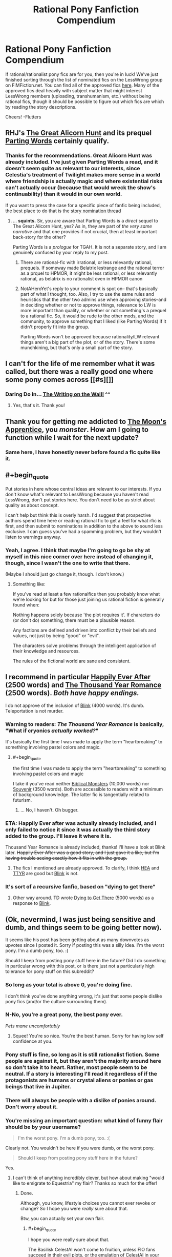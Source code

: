 #+TITLE: Rational Pony Fanfiction Compendium

* Rational Pony Fanfiction Compendium
:PROPERTIES:
:Score: 29
:DateUnix: 1447476261.0
:END:
If rational/rationalist pony fics are for you, then you're in luck! We've just finished sorting through the list of nominated fics on the LessWrong group on FiMFiction.net. You can find all of the approved fics [[http://www.fimfiction.net/group/1418/lesswrong][here]]. Many of the approved fics deal heavily with subject matter that might interest LessWrong members (uploading, transhumanism, etc.) without being rational fics, though it should be possible to figure out which fics are which by reading the story descriptions.

Cheers! -Flutters


** RHJ's [[http://www.fimfiction.net/story/92077/the-great-alicorn-hunt][The Great Alicorn Hunt]] and its prequel [[http://www.fimfiction.net/story/60523/parting-words][Parting Words]] certainly qualify.
:PROPERTIES:
:Author: mhd-hbd
:Score: 5
:DateUnix: 1447494276.0
:END:

*** Thanks for the recommendations. Great Alicorn Hunt was already included. I've just given Parting Words a read, and it doesn't seem quite as relevant to our interests, since Celestia's treatment of Twilight makes more sense in a world where friendship is actually magic and where existential risks can't actually occur (because that would wreck the show's continuability) than it would in our own world.

If you want to press the case for a specific piece of fanfic being included, the best place to do that is the [[http://www.fimfiction.net/group/1418/lesswrong/thread/199827/story-nomination-thread][story nomination thread]]
:PROPERTIES:
:Score: 2
:DateUnix: 1447500625.0
:END:

**** ... *squints.* Sir, you are aware that Parting Words is a /direct/ sequel to The Great Alicorn Hunt, yes? As in, they are part of /the very same narrative/ and that one provides if not crucial, then at least important back-story for the other?

Parting Words is a /prologue/ for TGAH. It is not a separate story, and I am genuinely confused by your reply to my post.
:PROPERTIES:
:Author: mhd-hbd
:Score: 2
:DateUnix: 1447528063.0
:END:

***** There are rational-fic with irrational, or less relevantly rational, prequels. If someway made Belatrix lestrange and the rational terror as a prquel to HPMOR, it might be less rational, or less relevantly rational, as belatrix is no rationalist even in HPMOR canon
:PROPERTIES:
:Author: NotAHeroYet
:Score: 4
:DateUnix: 1447542259.0
:END:


***** NotAHeroYet's reply to your comment is spot on-- that's basically part of what I thought, too. Also, I try to use the same rules and heuristics that the other two admins use when approving stories--and in deciding whether or not to approve things, relevance to LW is more important than quality, or whether or not something's a prequel to a rational fic. So, it would be rude to the other mods, and the community, to approve something that I liked (like Parting Words) if it didn't properly fit into the group.

Parting Words won't be approved because rationality/LW relevant things aren't a big part of the plot, or of the story. There's some munchkining, but that's only a small part of the story.
:PROPERTIES:
:Score: 1
:DateUnix: 1447555652.0
:END:


** I can't for the life of me remember what it was called, but there was a really good one where some pony comes across [[#s][]]
:PROPERTIES:
:Author: TBestIG
:Score: 4
:DateUnix: 1447611420.0
:END:

*** Daring Do in... [[http://www.fimfiction.net/story/42409/the-writing-on-the-wall][The Writing on the Wall!]] ^^
:PROPERTIES:
:Author: Transfuturist
:Score: 5
:DateUnix: 1447617602.0
:END:

**** Yes, that's it. Thank you!
:PROPERTIES:
:Author: TBestIG
:Score: 1
:DateUnix: 1447617709.0
:END:


** Thank you for getting me addicted to [[http://www.fimfiction.net/story/196256/the-moons-apprentice][The Moon's Apprentice]], you /monster/. How am I going to function while I wait for the next update?
:PROPERTIES:
:Author: 2-4601
:Score: 3
:DateUnix: 1447593103.0
:END:

*** Same here, I have honestly never before found a fic quite like it.
:PROPERTIES:
:Author: FuguofAnotherWorld
:Score: 2
:DateUnix: 1447648905.0
:END:


** #+begin_quote
  Put stories in here whose central ideas are relevant to our interests. If you don't know what's relevant to LessWrong because you haven't read LessWrong, don't put stories here. You don't need to be as strict about quality as about concept.
#+end_quote

I can't help but think this is overly harsh. I'd suggest that prospective authors spend time here or reading rational fic to get a feel for what rfic is first, and then submit to nominations in addition to the above to sound less exclusive. I can guess you've had a spamming problem, but they wouldn't listen to warnings anyway.
:PROPERTIES:
:Author: 2-4601
:Score: 2
:DateUnix: 1447511260.0
:END:

*** Yeah, I agree. I think that maybe I'm going to go be shy at myself in this nice corner over here instead of changing it, though, since I wasn't the one to write that there.

(Maybe I should just go change it, though. I don't know.)
:PROPERTIES:
:Score: 0
:DateUnix: 1447556373.0
:END:

**** Something like:

If you've read at least a few rationalfics then you probably know what we're looking for but for those just joining us rational fiction is generally found when:

Nothing happens solely because 'the plot requires it'. If characters do (or don't do) something, there must be a plausible reason.

Any factions are defined and driven into conflict by their beliefs and values, not just by being "good" or "evil".

The characters solve problems through the intelligent application of their knowledge and resources.

The rules of the fictional world are sane and consistent.
:PROPERTIES:
:Author: FuguofAnotherWorld
:Score: 1
:DateUnix: 1447649152.0
:END:


** I recommend in particular [[http://www.fimfiction.net/story/57744/happily-ever-after][Happily Ever After]] (2500 words) and [[http://www.fimfiction.net/story/138977/the-thousand-year-romance-of-clover-the-clever][The Thousand Year Romance]] (2500 words). /Both have happy endings./

I do not approve of the inclusion of [[http://www.fimfiction.net/story/269332/blink][Blink]] (4000 words). It's dumb. Teleportation is not murder.
:PROPERTIES:
:Author: ton4200
:Score: 2
:DateUnix: 1447513402.0
:END:

*** Warning to readers: /The Thousand Year Romance/ is basically, "What if cryonics /actually worked?/"

It's basically the first time I was made to apply the term "heartbreaking" to something involving pastel colors and magic.
:PROPERTIES:
:Score: 2
:DateUnix: 1447550319.0
:END:

**** #+begin_quote
  the first time I was made to apply the term "heartbreaking" to something involving pastel colors and magic
#+end_quote

I take it you've read neither [[http://www.fimfiction.net/story/87619/biblical-monsters][Biblical Monsters]] (10,000 words) nor [[http://www.fimfiction.net/story/211007/souvenir][Souvenir]] (3500 words). Both are accessible to readers with a minimum of background knowledge. The latter fic is tangentially related to futurism.
:PROPERTIES:
:Author: ton4200
:Score: 2
:DateUnix: 1447570138.0
:END:

***** ... No, I haven't. Oh bugger.
:PROPERTIES:
:Score: 1
:DateUnix: 1447601200.0
:END:


*** ETA: Happily Ever after was actually already included, and I only failed to notice it since it was actually the third story added to the group. I'll leave it where it is.

Thousand Year Romance is already included, thanks! I'll have a look at Blink later. +Happily Ever After was a good story, and I just gave it a like, but I'm having trouble seeing exactly how it fits in with the group.+
:PROPERTIES:
:Score: 1
:DateUnix: 1447557830.0
:END:

**** The fics I mentioned are already approved. To clarify, I think [[http://www.fimfiction.net/story/57744/happily-ever-after][HEA]] and [[http://www.fimfiction.net/story/138977/the-thousand-year-romance-of-clover-the-clever][TTYR]] are good but [[http://www.fimfiction.net/story/269332/blink][Blink]] is not.
:PROPERTIES:
:Author: ton4200
:Score: 1
:DateUnix: 1447569737.0
:END:


*** It's sort of a recursive fanfic, based on "dying to get there"
:PROPERTIES:
:Author: nerdguy1138
:Score: 1
:DateUnix: 1447575548.0
:END:

**** Other way around. TD wrote [[http://www.fimfiction.net/story/273539/dying-to-get-there][Dying to Get There]] (5000 words) as a response to [[http://www.fimfiction.net/story/269332/blink][Blink]].
:PROPERTIES:
:Author: ton4200
:Score: 1
:DateUnix: 1447607041.0
:END:


** (Ok, nevermind, I was just being sensitive and dumb, and things seem to be going better now).

It seems like his post has been getting about as many downvotes as upvotes since I posted it. Sorry if posting this was a silly idea. I'm the worst pony. I'm a dumb pony, too. :(

Should I keep from posting pony stuff here in the future? Did I do something in particular wrong with this post, or is there just not a particularly high tolerance for pony stuff on this subreddit?
:PROPERTIES:
:Score: 1
:DateUnix: 1447488355.0
:END:

*** So long as your total is above 0, you're doing fine.

I don't think you've done anything wrong, it's just that some people dislike pony fics (and/or the culture surrounding them).
:PROPERTIES:
:Author: Kodix
:Score: 7
:DateUnix: 1447491783.0
:END:


*** N-No, you're a great pony, the best pony ever.

/Pets mane uncomfortably/
:PROPERTIES:
:Score: 6
:DateUnix: 1447532877.0
:END:

**** Squee! You're so nice. You're the best human. Sorry for having low self confidence at you.
:PROPERTIES:
:Score: 1
:DateUnix: 1447555781.0
:END:


*** Pony stuff is fine, so long as it is still rationalist fiction. Some people are against it, but they aren't the majority around here so don't take it to heart. Rather, most people seem to be neutral. If a story is interesting I'll read it regardless of if the protagonists are humans or crystal aliens or ponies or gas beings that live in Jupiter.
:PROPERTIES:
:Author: FuguofAnotherWorld
:Score: 2
:DateUnix: 1447523935.0
:END:


*** There will always be people with a dislike of ponies around. Don't worry about it.
:PROPERTIES:
:Author: Empiricist_or_not
:Score: 1
:DateUnix: 1447514620.0
:END:


*** You're missing an important question: what kind of funny flair should be by your username?

#+begin_quote
  I'm the worst pony. I'm a dumb pony, too. :(
#+end_quote

Clearly not. You wouldn't be here if you were dumb, or the worst pony.

#+begin_quote
  Should I keep from posting pony stuff here in the future?
#+end_quote

Yes.
:PROPERTIES:
:Score: 1
:DateUnix: 1447550352.0
:END:

**** I can't think of anything incredibly clever, but how about making "would like to emigrate to Equestria" my flair? Thanks so much for the offer!
:PROPERTIES:
:Score: 0
:DateUnix: 1447559053.0
:END:

***** Done.

Although, you know, lifestyle choices you cannot ever revoke or change? So I hope you were /really/ sure about that.

Btw, you can actually set your own flair.
:PROPERTIES:
:Score: 1
:DateUnix: 1447599541.0
:END:

****** #+begin_quote
  I hope you were really sure about that.
#+end_quote

The Basilisk CelestAI won't come to fruition, unless FIO fans succeed in their evil plots, or the emulation of CelestAI in your brain manipulates you into eating us all.
:PROPERTIES:
:Author: Transfuturist
:Score: 3
:DateUnix: 1447617204.0
:END:

******* #+begin_quote
  The Basilisk CelestAI won't come to fruition, unless FIO fans succeed in their evil plots,
#+end_quote

Oh? I was expecting [[/u/xamueljones]] to make this one happen. Or you? I mean, come on, we're all counting on you to make sure we get turned into pretty ponies.
:PROPERTIES:
:Score: 2
:DateUnix: 1447619409.0
:END:

******** No, I'd worry more about Prime Intellect coming from me.
:PROPERTIES:
:Author: Transfuturist
:Score: 1
:DateUnix: 1447619512.0
:END:

********* What. The. Buck.
:PROPERTIES:
:Score: 1
:DateUnix: 1447619574.0
:END:

